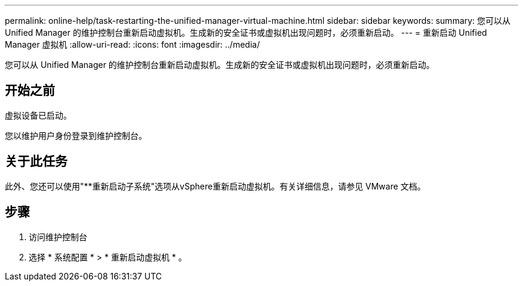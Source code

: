 ---
permalink: online-help/task-restarting-the-unified-manager-virtual-machine.html 
sidebar: sidebar 
keywords:  
summary: 您可以从 Unified Manager 的维护控制台重新启动虚拟机。生成新的安全证书或虚拟机出现问题时，必须重新启动。 
---
= 重新启动 Unified Manager 虚拟机
:allow-uri-read: 
:icons: font
:imagesdir: ../media/


[role="lead"]
您可以从 Unified Manager 的维护控制台重新启动虚拟机。生成新的安全证书或虚拟机出现问题时，必须重新启动。



== 开始之前

虚拟设备已启动。

您以维护用户身份登录到维护控制台。



== 关于此任务

此外、您还可以使用"**重新启动子系统"选项从vSphere重新启动虚拟机。有关详细信息，请参见 VMware 文档。



== 步骤

. 访问维护控制台
. 选择 * 系统配置 * > * 重新启动虚拟机 * 。

